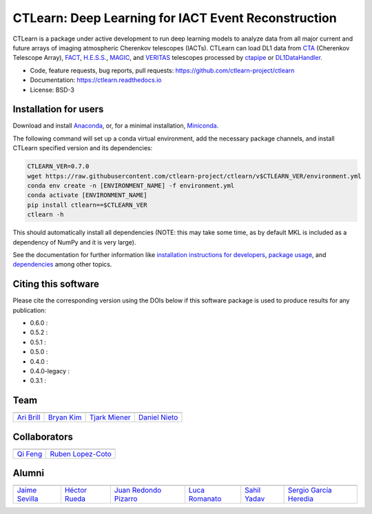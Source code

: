 
CTLearn: Deep Learning for IACT Event Reconstruction
====================================================

.. image:: https://zenodo.org/badge/DOI/10.5281/zenodo.3342952.svg
   :target: https://doi.org/10.5281/zenodo.3342952
   :alt: DOI



.. image:: https://img.shields.io/pypi/v/ctlearn
    :target: https://pypi.org/project/ctlearn/
    :alt: Latest Release

.. image:: https://github.com/ctlearn-project/ctlearn/actions/workflows/python-package-conda.yml/badge.svg
    :target: https://github.com/ctlearn-project/ctlearn/actions/workflows/python-package-conda.yml
    :alt: Continuos Integration
    
.. image:: images/CTLearnTextCTinBox_WhiteBkgd.png
   :target: images/CTLearnTextCTinBox_WhiteBkgd.png
   :alt: CTLearn Logo


CTLearn is a package under active development to run deep learning models to analyze data from all major current and future arrays of imaging atmospheric Cherenkov telescopes (IACTs). CTLearn can load DL1 data from `CTA <https://www.cta-observatory.org/>`_ (Cherenkov Telescope Array), `FACT <https://www.isdc.unige.ch/fact/>`_\ , `H.E.S.S. <https://www.mpi-hd.mpg.de/hfm/HESS/>`_\ , `MAGIC <https://magic.mpp.mpg.de/>`_\ , and `VERITAS <https://veritas.sao.arizona.edu/>`_ telescopes processed by `ctapipe <https://github.com/cta-observatory/ctapipe>`_ or `DL1DataHandler <https://github.com/cta-observatory/dl1-data-handler>`_.

* Code, feature requests, bug reports, pull requests: https://github.com/ctlearn-project/ctlearn
* Documentation: https://ctlearn.readthedocs.io
* License: BSD-3

Installation for users
----------------------

Download and install `Anaconda <https://www.anaconda.com/download/>`_\ , or, for a minimal installation, `Miniconda <https://conda.io/miniconda.html>`_.

The following command will set up a conda virtual environment, add the
necessary package channels, and install CTLearn specified version and its dependencies:

.. code-block:: bash

   CTLEARN_VER=0.7.0
   wget https://raw.githubusercontent.com/ctlearn-project/ctlearn/v$CTLEARN_VER/environment.yml
   conda env create -n [ENVIRONMENT_NAME] -f environment.yml
   conda activate [ENVIRONMENT_NAME]
   pip install ctlearn==$CTLEARN_VER
   ctlearn -h


This should automatically install all dependencies (NOTE: this may take some time, as by default MKL is included as a dependency of NumPy and it is very large).

See the documentation for further information like `installation instructions for developers <https://ctlearn.readthedocs.io/en/stable/installation.html#installing-with-pip-setuptools-from-source-for-development>`_, `package usage <https://ctlearn.readthedocs.io/en/stable/usage.html>`_, and `dependencies <https://ctlearn.readthedocs.io/en/stable/installation.html#dependencies>`_ among other topics.

Citing this software
--------------------

Please cite the corresponding version using the DOIs below if this software package is used to produce results for any publication:

.. |zendoi060| image:: https://zenodo.org/badge/DOI/10.5281/zenodo.6842323.svg
   :target: https://doi.org/10.5281/zenodo.6842323
.. |zendoi052| image:: https://zenodo.org/badge/DOI/10.5281/zenodo.5947837.svg
   :target: https://doi.org/10.5281/zenodo.5947837
.. |zendoi051| image:: https://zenodo.org/badge/DOI/10.5281/zenodo.5772815.svg
   :target: https://doi.org/10.5281/zenodo.5772815
.. |zendoi050| image:: https://zenodo.org/badge/DOI/10.5281/zenodo.4576196.svg
   :target: https://doi.org/10.5281/zenodo.4576196
.. |zendoi040| image:: https://zenodo.org/badge/DOI/10.5281/zenodo.3345947.svg
   :target: https://doi.org/10.5281/zenodo.3345947
.. |zendoi040l| image:: https://zenodo.org/badge/DOI/10.5281/zenodo.3342954.svg
   :target: https://doi.org/10.5281/zenodo.3342954
.. |zendoi031| image:: https://zenodo.org/badge/DOI/10.5281/zenodo.3342953.svg
   :target: https://doi.org/10.5281/zenodo.3342953


* 0.6.0 : |zendoi050|
* 0.5.2 : |zendoi050|
* 0.5.1 : |zendoi050|
* 0.5.0 : |zendoi050|
* 0.4.0 : |zendoi040|
* 0.4.0-legacy : |zendoi040l|
* 0.3.1 : |zendoi031|

Team
----

.. list-table::
   :header-rows: 1

   * - .. image:: https://github.com/aribrill.png?size=100
        :target: https://github.com/aribrill
        :alt: Ari Brill
     
     - .. image:: https://github.com/bryankim96.png?size=100
        :target: https://github.com/bryankim96
        :alt: Bryan Kim
     
     - .. image:: https://github.com/TjarkMiener.png?size=100
        :target: https://github.com/TjarkMiener
        :alt: Tjark Miener
     
     - .. image:: https://github.com/nietootein.png?size=100
        :target: https://github.com/nietootein
        :alt: Daniel Nieto
     
   * - `Ari Brill <https://github.com/aribrill>`_
     - `Bryan Kim <https://github.com/bryankim96>`_
     - `Tjark Miener <https://github.com/TjarkMiener>`_
     - `Daniel Nieto <https://github.com/nietootein>`_


Collaborators
-------------

.. list-table::
   :header-rows: 1

   * - .. image:: https://github.com/qi-feng.png?size=100
        :target: https://github.com/qi-feng
        :alt: Qi Feng

     - .. image:: https://github.com/rlopezcoto.png?size=100
        :target: https://github.com/rlopezcoto
        :alt: Ruben Lopez-Coto

   * - `Qi Feng <https://github.com/qi-feng>`_
     - `Ruben Lopez-Coto <https://github.com/rlopezcoto>`_


Alumni
------

.. list-table::
   :header-rows: 1

   * - .. image:: https://github.com/Jsevillamol.png?size=100
        :target: https://github.com/Jsevillamol
        :alt: Jaime Sevilla
     
     - .. image:: https://github.com/hrueda25.png?size=100
        :target: https://github.com/hrueda25
        :alt: Héctor Rueda
     
     - .. image:: https://github.com/jredondopizarro.png?size=100
        :target: https://github.com/jredondopizarro
        :alt: Juan Redondo Pizarro
     
     - .. image:: https://github.com/LucaRomanato.png?size=100
        :target: https://github.com/LucaRomanato
        :alt: LucaRomanato
     
     - .. image:: https://github.com/sahilyadav27.png?size=100
        :target: https://github.com/sahilyadav27
        :alt: Sahil Yadav
     
     - .. image:: https://github.com/sgh14.png?size=100
        :target: https://github.com/sgh14
        :alt: Sergio García Heredia
     
   * - `Jaime Sevilla <https://github.com/Jsevillamol>`_
     - `Héctor Rueda <https://github.com/hrueda25>`_
     - `Juan Redondo Pizarro <https://github.com/jredondopizarro>`_
     - `Luca Romanato <https://github.com/LucaRomanato>`_
     - `Sahil Yadav <https://github.com/sahilyadav27>`_
     - `Sergio García Heredia <https://github.com/sgh14>`_

